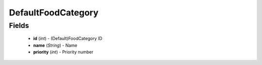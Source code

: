 DefaultFoodCategory
===================

Fields
------
    - **id** (*int*) - (Default)FoodCategory ID
    - **name** (*String*) - Name
    - **priority** (*int*) - Priority number
